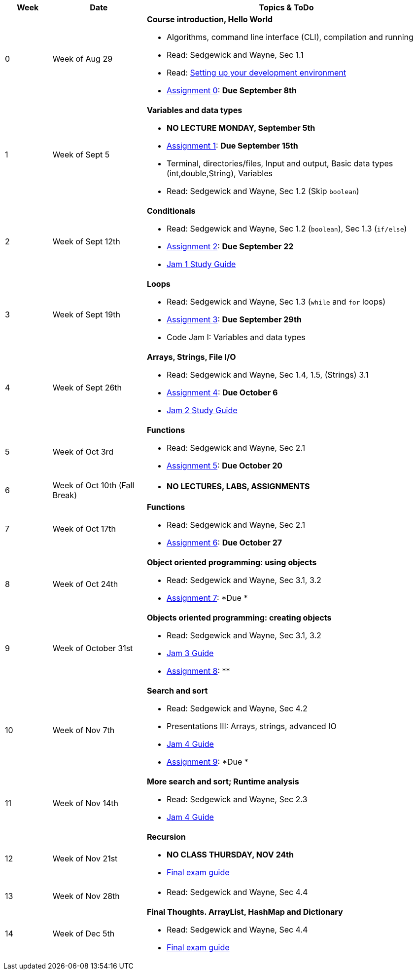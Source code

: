 

[cols="1,2,6a", options="header"]
|===
| Week 
| Date 
| Topics & ToDo

//-----------------------------
| 0
| Week of Aug 29
| *Course introduction, Hello World* anchor:hello[]

* Algorithms, command line interface (CLI), compilation and running
* Read: Sedgewick and Wayne, Sec 1.1
* Read: link:develEnvSetup.html[Setting up your development environment]
* link:asst00.html[Assignment 0]: *Due September 8th*
//* link:notes-normoyle/week-aug29.html[Lecture Notes and Resources (Normoyle)] 
//* link:notes-poliak/week-aug29.html[Lecture Notes and Resources (Poliak)] 

//-----------------------------
| 1 
| Week of Sept 5
| *Variables and data types* anchor:variables[]

* *NO LECTURE MONDAY, September 5th* 
* link:asst01.html[Assignment 1]: *Due September 15th*
* Terminal, directories/files, Input and output, Basic data types (int,double,String), Variables 
* Read: Sedgewick and Wayne, Sec 1.2 (Skip `boolean`)

//-----------------------------
|2
| Week of Sept 12th
|*Conditionals* anchor:if[]

* Read: Sedgewick and Wayne, Sec 1.2 (`boolean`), Sec 1.3 (`if/else`)
* link:asst02.html[Assignment 2]: *Due September 22*
* link:jam1Guide.html[Jam 1 Study Guide]

//-----------------------------
|3
| Week of Sept 19th
|*Loops* anchor:loop[]

* Read: Sedgewick and Wayne, Sec 1.3 (`while` and `for` loops)
* link:asst03.html[Assignment 3]: *Due September 29th*
* Code Jam I: Variables and data types

//-----------------------------
|4
| Week of Sept 26th
|*Arrays, Strings, File I/O* anchor:arrays[]

* Read: Sedgewick and Wayne, Sec 1.4, 1.5, (Strings) 3.1
* link:asst04.html[Assignment 4]: *Due October 6*
* link:jam2Guide.html[Jam 2 Study Guide]

//-----------------------------
|5
| Week of Oct 3rd
|*Functions* anchor:functions1[]

* Read: Sedgewick and Wayne, Sec 2.1
* link:asst05.html[Assignment 5]: *Due October 20*

//-----------------------------
|6
| Week of Oct 10th (Fall Break)
|

* *NO LECTURES, LABS, ASSIGNMENTS*

//-----------------------------
|7
| Week of Oct 17th
|*Functions* anchor:functions2[]

* Read: Sedgewick and Wayne, Sec 2.1
* link:asst06.html[Assignment 6]: *Due October 27*

//-----------------------------
|8
| Week of Oct 24th 
|*Object oriented programming: using objects* anchor:objects1[]

* Read: Sedgewick and Wayne, Sec 3.1, 3.2
* link:asst07.html[Assignment 7]: *Due *

//-----------------------------
|9
| Week of October 31st
|*Objects oriented programming: creating objects* anchor:objects2[]

* Read: Sedgewick and Wayne, Sec 3.1, 3.2
* link:jam3Guide.html[Jam 3 Guide]
* link:asst08.html[Assignment 8]: **

//-----------------------------
|10
|Week of Nov 7th
|*Search and sort* anchor:search[]

* Read: Sedgewick and Wayne, Sec 4.2
* Presentations III: Arrays, strings, advanced IO
* link:jam4Guide.html[Jam 4 Guide]
* link:asst09.html[Assignment 9]: *Due *

//-----------------------------
|11
|Week of Nov 14th
|*More search and sort; Runtime analysis* anchor:analysis[]

* Read: Sedgewick and Wayne, Sec 2.3
* link:jam4Guide.html[Jam 4 Guide]

//-----------------------------
|12
|Week of Nov 21st
|*Recursion* anchor:recursion[]

* *NO CLASS THURSDAY, NOV 24th*
* link:jam5Guide.html[Final exam guide]

//-----------------------------
|13
|Week of Nov 28th
|

* Read: Sedgewick and Wayne, Sec 4.4

//-----------------------------
|14
|Week of Dec 5th
|*Final Thoughts. ArrayList, HashMap and Dictionary* anchor:datastructures[]

* Read: Sedgewick and Wayne, Sec 4.4
* link:jam5Guide.html[Final exam guide]

|===
